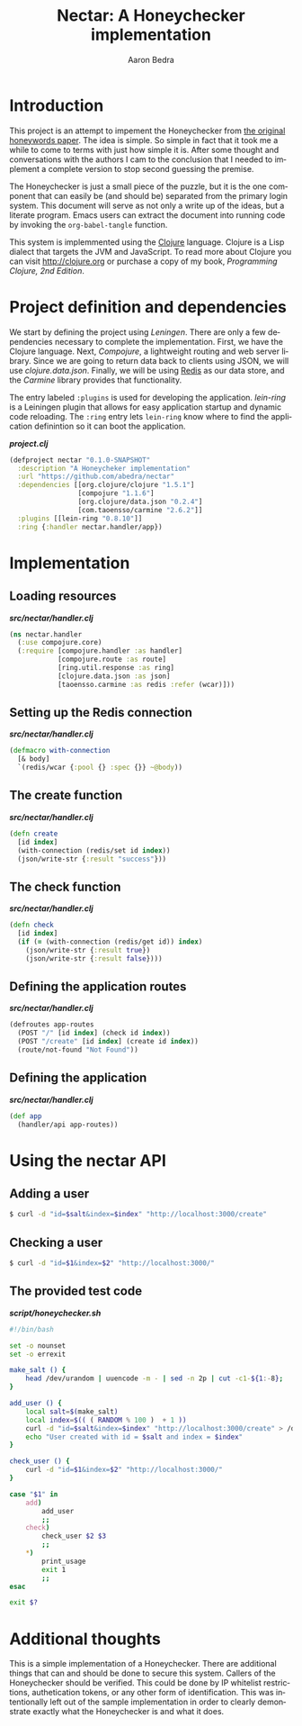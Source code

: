 #+TITLE:     Nectar: A Honeychecker implementation
#+AUTHOR:    Aaron Bedra
#+EMAIL:     aaron@aaronbedra.com
#+LANGUAGE:  en

* Introduction

This project is an attempt to impement the Honeychecker from [[http://people.csail.mit.edu/rivest/honeywords/paper.pdf][the
original honeywords paper]]. The idea is simple. So simple in fact that
it took me a while to come to terms with just how simple it is. After
some thought and conversations with the authors I cam to the
conclusion that I needed to implement a complete version to stop
second guessing the premise.

The Honeychecker is just a small piece of the puzzle, but it is the
one component that can easily be (and should be) separated from the
primary login system. This document will serve as not only a write up
of the ideas, but a literate program. Emacs users can extract the
document into running code by invoking the =org-babel-tangle=
function.

This system is implemmented using the [[http://clojure.org][Clojure]] language. Clojure is a
Lisp dialect that targets the JVM and JavaScript. To read more about
Clojure you can visit [[http://clojure.org][http://clojure.org]] or purchase a copy of my
book, [[LINK][Programming Clojure, 2nd Edition]].

* Project definition and dependencies

We start by defining the project using [[LINK][Leningen]]. There are only a few
dependencies necessary to complete the implementation. First, we have
the Clojure language. Next, [[LINK][Compojure]], a lightweight routing and web
server library. Since we are going to return data back to clients
using JSON, we will use [[LINK][clojure.data.json]]. Finally, we will be using
[[http://redis.io][Redis]] as our data store, and the [[LINK][Carmine]] library provides that
functionality.

The entry labeled =:plugins= is used for developing the
application. [[LINK][lein-ring]] is a Leiningen plugin that allows for easy
application startup and dynamic code reloading. The =:ring= entry lets
=lein-ring= know where to find the application definintion so it can
boot the application.

#+HTML: <strong><i>project.clj</i></strong>
#+begin_src clojure :mkdirp yes :tangle project.clj
  (defproject nectar "0.1.0-SNAPSHOT"
    :description "A Honeycheker implementation"
    :url "https://github.com/abedra/nectar"
    :dependencies [[org.clojure/clojure "1.5.1"]
                   [compojure "1.1.6"]
                   [org.clojure/data.json "0.2.4"]
                   [com.taoensso/carmine "2.6.2"]]
    :plugins [[lein-ring "0.8.10"]]
    :ring {:handler nectar.handler/app})
#+end_src

* Implementation

** Loading resources

#+HTML: <strong><i>src/nectar/handler.clj</i></strong>
#+begin_src clojure :mkdirp yes :tangle script/honeychecker.sh
  (ns nectar.handler
    (:use compojure.core)
    (:require [compojure.handler :as handler]
              [compojure.route :as route]
              [ring.util.response :as ring]
              [clojure.data.json :as json]
              [taoensso.carmine :as redis :refer (wcar)]))

#+end_src

** Setting up the Redis connection

#+HTML: <strong><i>src/nectar/handler.clj</i></strong>
#+begin_src clojure :mkdirp yes :tangle script/honeychecker.sh
  (defmacro with-connection
    [& body]
    `(redis/wcar {:pool {} :spec {}} ~@body))

#+end_src

** The create function

#+HTML: <strong><i>src/nectar/handler.clj</i></strong>
#+begin_src clojure :mkdirp yes :tangle script/honeychecker.sh
  (defn create
    [id index]
    (with-connection (redis/set id index))
    (json/write-str {:result "success"}))

#+end_src

** The check function

#+HTML: <strong><i>src/nectar/handler.clj</i></strong>
#+begin_src clojure :mkdirp yes :tangle script/honeychecker.sh
  (defn check
    [id index]
    (if (= (with-connection (redis/get id)) index)
      (json/write-str {:result true})
      (json/write-str {:result false})))

#+end_src


** Defining the application routes

#+HTML: <strong><i>src/nectar/handler.clj</i></strong>
#+begin_src clojure :mkdirp yes :tangle script/honeychecker.sh
  (defroutes app-routes
    (POST "/" [id index] (check id index))
    (POST "/create" [id index] (create id index))
    (route/not-found "Not Found"))

#+end_src


** Defining the application

#+HTML: <strong><i>src/nectar/handler.clj</i></strong>
#+begin_src clojure :mkdirp yes :tangle script/honeychecker.sh
  (def app
    (handler/api app-routes))

#+end_src


* Using the nectar API

** Adding a user

#+begin_src sh
  $ curl -d "id=$salt&index=$index" "http://localhost:3000/create"
#+end_src

** Checking a user

#+begin_src sh
  $ curl -d "id=$1&index=$2" "http://localhost:3000/"
#+end_src

** The provided test code

#+HTML: <strong><i>script/honeychecker.sh</i></strong>
#+begin_src sh :mkdirp yes :tangle script/honeychecker.sh
  #!/bin/bash

  set -o nounset
  set -o errexit

  make_salt () {
      head /dev/urandom | uuencode -m - | sed -n 2p | cut -c1-${1:-8};
  }

  add_user () {
      local salt=$(make_salt)
      local index=$(( ( RANDOM % 100 )  + 1 ))
      curl -d "id=$salt&index=$index" "http://localhost:3000/create" > /dev/null 2>&1
      echo "User created with id = $salt and index = $index"
  }

  check_user () {
      curl -d "id=$1&index=$2" "http://localhost:3000/"
  }

  case "$1" in
      add)
          add_user
          ;;
      check)
          check_user $2 $3
          ;;
      *)
          print_usage
          exit 1
          ;;
  esac

  exit $?
#+end_src


* Additional thoughts

This is a simple implementation of a Honeychecker. There are
additional things that can and should be done to secure this
system. Callers of the Honeychecker should be verified. This could be
done by IP whitelist restrictions, authetication tokens, or any other
form of identification. This was intentionally left out of the sample
implementation in order to clearly demonstrate exactly what the
Honeychecker is and what it does.
